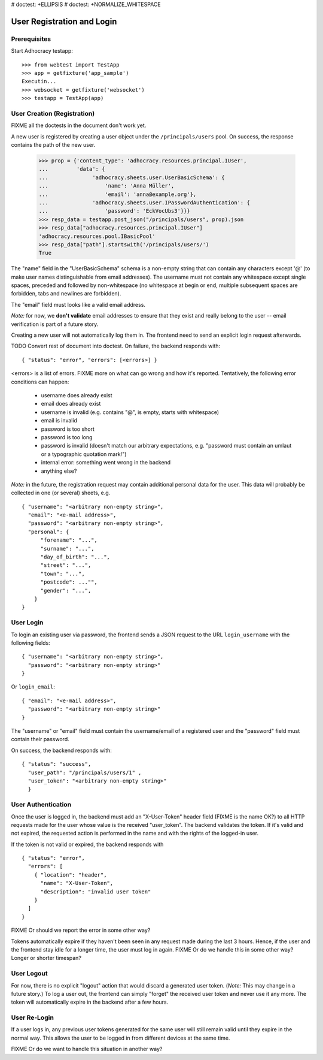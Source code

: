 # doctest: +ELLIPSIS
# doctest: +NORMALIZE_WHITESPACE

User Registration and Login
===========================

Prerequisites
-------------

Start Adhocracy testapp::

    >>> from webtest import TestApp
    >>> app = getfixture('app_sample')
    Executin...
    >>> websocket = getfixture('websocket')
    >>> testapp = TestApp(app)


User Creation (Registration)
----------------------------

FIXME all the doctests in the document don't work yet.

A new user is registered by creating a user object under the
``/principals/users`` pool. On success, the response contains the path of
the new user.

    >>> prop = {'content_type': 'adhocracy.resources.principal.IUser',
    ...         'data': {
    ...              'adhocracy.sheets.user.UserBasicSchema': {
    ...                  'name': 'Anna Müller',
    ...                  'email': 'anna@example.org'},
    ...              'adhocracy.sheets.user.IPasswordAuthentication': {
    ...                  'password': 'EckVocUbs3'}}}
    >>> resp_data = testapp.post_json("/principals/users", prop).json
    >>> resp_data["adhocracy.resources.principal.IUser"]
    'adhocracy.resources.pool.IBasicPool'
    >>> resp_data["path"].startswith('/principals/users/')
    True

The "name" field in the "UserBasicSchema" schema is a non-empty string that
can contain any characters except '@' (to make user names distinguishable
from email addresses). The username must not contain any whitespace except
single spaces, preceded and followed by non-whitespace (no whitespace at
begin or end, multiple subsequent spaces are forbidden,
tabs and newlines are forbidden).

The "email" field must looks like a valid email address.

*Note:* for now, we **don't validate** email addresses to ensure that they
exist and really belong to the user -- email verification is part of a
future story.

Creating a new user will not automatically log them in. The frontend need to
send an explicit login request afterwards.

TODO Convert rest of document into doctest.
On failure, the backend responds with::

    { "status": "error", "errors": [<errors>] }

<errors> is a list of errors. FIXME more on what can go wrong and how it's
reported. Tentatively, the following error conditions can happen:

  * username does already exist
  * email does already exist
  * username is invalid (e.g. contains "@", is empty, starts with
    whitespace)
  * email is invalid
  * password is too short
  * password is too long
  * password is invalid (doesn't match our arbitrary expectations, e.g.
    "password must contain an umlaut or a typographic quotation mark!")
  * internal error: something went wrong in the backend
  * anything else?

*Note:* in the future, the registration request may contain additional
personal data for the user. This data will probably be collected in one (or
several) sheets, e.g. ::

    { "username": "<arbitrary non-empty string>",
      "email": "<e-mail address>",
      "password": "<arbitrary non-empty string>",
      "personal": {
          "forename": "...",
          "surname": "...",
          "day_of_birth": "...",
          "street": "...",
          "town": "...",
          "postcode": ..."",
          "gender": "...",
        }
    }

User Login
----------

To login an existing user via password, the frontend sends a JSON request
to the URL ``login_username`` with the following fields::

    { "username": "<arbitrary non-empty string>",
      "password": "<arbitrary non-empty string>"
    }

Or ``login_email``::

    { "email": "<e-mail address>",
      "password": "<arbitrary non-empty string>"
    }

The "username" or "email" field must contain the username/email of a
registered user and the "password" field must contain their password.

On success, the backend responds with::

   { "status": "success", 
     "user_path": "/principals/users/1" , 
     "user_token": "<arbitrary non-empty string>"
     }

User Authentication
-------------------

Once the user is logged in, the backend must add an "X-User-Token" header
field (FIXME is the name OK?) to all HTTP requests made for the user whose
value is the received "user_token". The backend validates the token. If
it's valid and not expired, the requested action is performed in the name
and with the rights of the logged-in user.

If the token is not valid or expired, the backend responds with ::

    { "status": "error",
      "errors": [
        { "location": "header",
          "name": "X-User-Token",
          "description": "invalid user token"
        }
      ]
    }

FIXME Or should we report the error in some other way?

Tokens automatically expire if they haven't been seen in any request made
during the last 3 hours. Hence, if the user and the frontend stay idle for
a longer time, the user must log in again. FIXME Or do we handle this in
some other way? Longer or shorter timespan?

User Logout
-----------

For now, there is no explicit "logout" action that would discard a
generated user token. (*Note:* This may change in a future story.) To log a
user out, the frontend can simply "forget" the received user token and
never use it any more. The token will automatically expire in the backend
after a few hours.

User Re-Login
-------------

If a user logs in, any previous user tokens generated for the same user
will still remain valid until they expire in the normal way. This allows
the user to be logged in from different devices at the same time.

FIXME Or do we want to handle this situation in another way?
